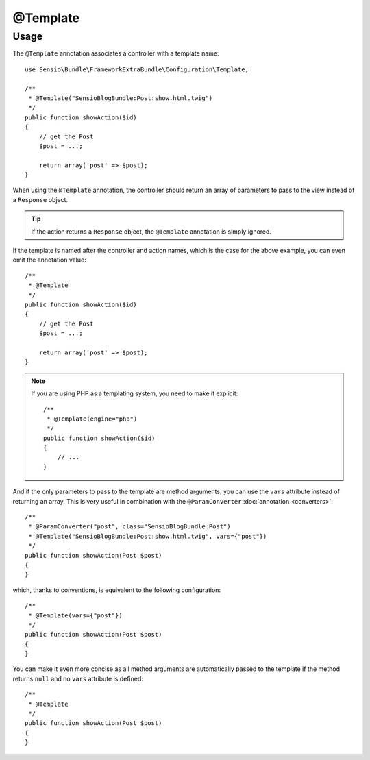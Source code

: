 @Template
=========

Usage
-----

The ``@Template`` annotation associates a controller with a template name::

    use Sensio\Bundle\FrameworkExtraBundle\Configuration\Template;

    /**
     * @Template("SensioBlogBundle:Post:show.html.twig")
     */
    public function showAction($id)
    {
        // get the Post
        $post = ...;

        return array('post' => $post);
    }

When using the ``@Template`` annotation, the controller should return an
array of parameters to pass to the view instead of a ``Response`` object.

.. tip::
   If the action returns a ``Response`` object, the ``@Template`` 
   annotation is simply ignored.

If the template is named after the controller and action names, which is the
case for the above example, you can even omit the annotation value::

    /**
     * @Template
     */
    public function showAction($id)
    {
        // get the Post
        $post = ...;

        return array('post' => $post);
    }

.. note::

    If you are using PHP as a templating system, you need to make it
    explicit::

        /**
         * @Template(engine="php")
         */
        public function showAction($id)
        {
            // ...
        }

And if the only parameters to pass to the template are method arguments, you
can use the ``vars`` attribute instead of returning an array. This is very
useful in combination with the ``@ParamConverter`` :doc:`annotation
<converters>`::

    /**
     * @ParamConverter("post", class="SensioBlogBundle:Post")
     * @Template("SensioBlogBundle:Post:show.html.twig", vars={"post"})
     */
    public function showAction(Post $post)
    {
    }

which, thanks to conventions, is equivalent to the following configuration::

    /**
     * @Template(vars={"post"})
     */
    public function showAction(Post $post)
    {
    }

You can make it even more concise as all method arguments are automatically
passed to the template if the method returns ``null`` and no ``vars``
attribute is defined::

    /**
     * @Template
     */
    public function showAction(Post $post)
    {
    }
